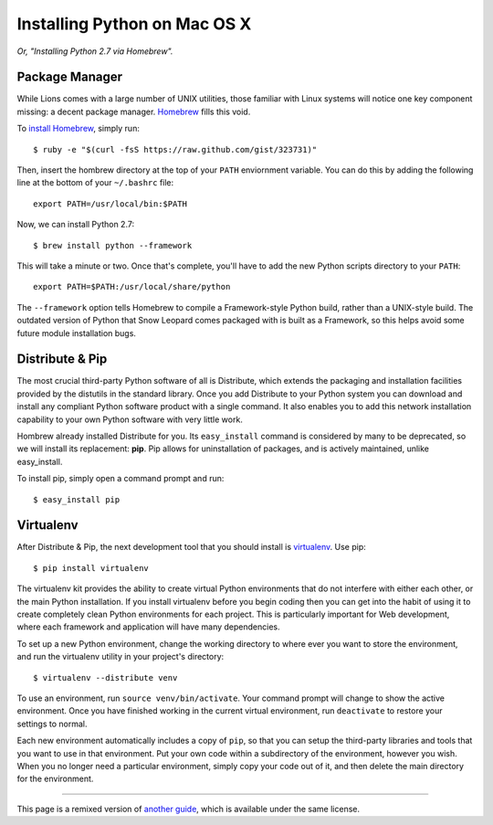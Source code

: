 Installing Python on Mac OS X
=============================

*Or, "Installing Python 2.7 via Homebrew".*

Package Manager
---------------

While Lions comes with a large number of UNIX utilities, those
familiar with Linux systems will notice one key component missing: a decent
package manager. `Homebrew <http://mxcl.github.com/homebrew/>`_ fills this void.

To `install Homebrew <https://github.com/mxcl/homebrew/wiki/installation>`_, simply run::

    $ ruby -e "$(curl -fsS https://raw.github.com/gist/323731)"

Then, insert the hombrew directory at the top of your ``PATH`` enviornment variable. You can do this by adding the following line at the bottom of your ``~/.bashrc`` file::

    export PATH=/usr/local/bin:$PATH

Now, we can install Python 2.7: ::

    $ brew install python --framework

This will take a minute or two. Once that's complete, you'll have to add the new Python scripts directory to your ``PATH``::

    export PATH=$PATH:/usr/local/share/python

The ``--framework`` option tells Homebrew to compile a Framework-style Python build, rather than a UNIX-style build. The outdated version of Python that Snow Leopard comes packaged with is built as a Framework, so this helps avoid some future module installation bugs.


Distribute & Pip
----------------

The most crucial third-party Python software of all is Distribute, which extends the packaging and installation facilities provided by the distutils in the standard library. Once you add Distribute to your Python system you can download and install any compliant Python software product with a single command. It also enables you to add this network installation capability to your own Python software with very little work.

Hombrew already installed Distribute for you. Its ``easy_install`` command is considered by many to be deprecated, so we will install its replacement: **pip**. Pip allows for uninstallation of packages, and is actively maintained, unlike easy_install.

To install pip, simply open a command prompt and run::

    $ easy_install pip


Virtualenv
----------

After Distribute & Pip, the next development tool that you should install is `virtualenv <http://pypi.python.org/pypi/virtualenv/>`_. Use pip::

    $ pip install virtualenv

The virtualenv kit provides the ability to create virtual Python environments that do not interfere with either each other, or the main Python installation. If you install virtualenv before you begin coding then you can get into the habit of using it to create completely clean Python environments for each project. This is particularly important for Web development, where each framework and application will have many dependencies.

To set up a new Python environment, change the working directory to where ever you want to store the environment, and run the virtualenv utility in your project's directory::

    $ virtualenv --distribute venv

To use an environment, run ``source venv/bin/activate``. Your command prompt will change to show the active environment. Once you have finished working in the current virtual environment, run ``deactivate`` to restore your settings to normal.

Each new environment automatically includes a copy of ``pip``, so that you can setup the third-party libraries and tools that you want to use in that environment. Put your own code within a subdirectory of the environment, however you wish. When you no longer need a particular environment, simply copy your code out of it, and then delete the main directory for the environment.


--------------------------------

This page is a remixed version of `another guide <http://www.stuartellis.eu/articles/python-development-windows/>`_, which is available under the same license.
